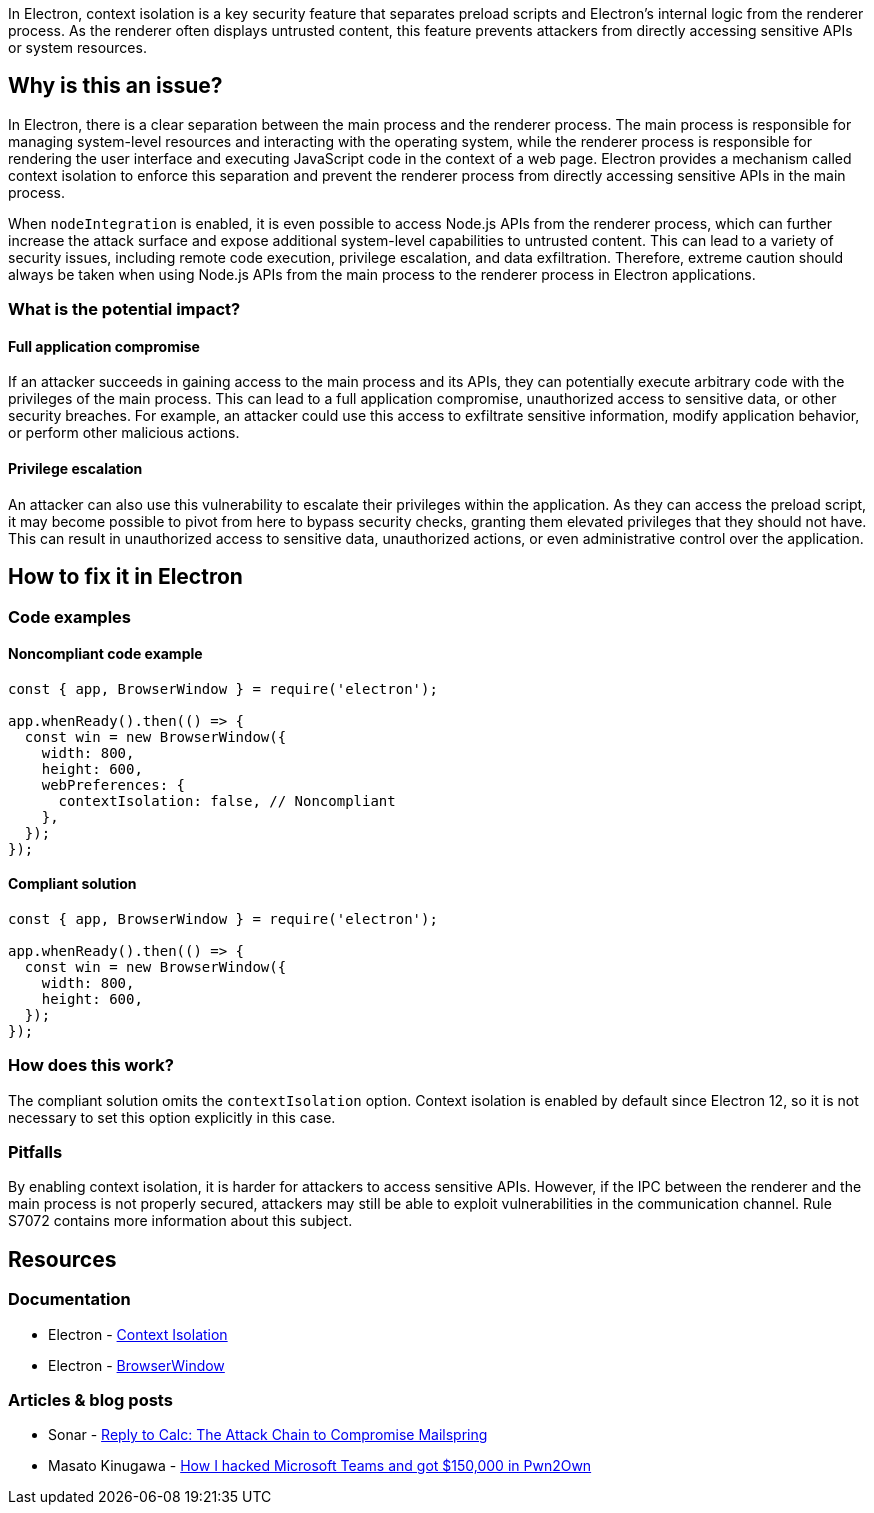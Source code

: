 In Electron, context isolation is a key security feature that separates preload scripts and Electron's internal logic from the renderer process. As the renderer often displays untrusted content, this feature prevents attackers from directly accessing sensitive APIs or system resources.

== Why is this an issue?

In Electron, there is a clear separation between the main process and the renderer process. The main process is responsible for managing system-level resources and interacting with the operating system, while the renderer process is responsible for rendering the user interface and executing JavaScript code in the context of a web page. Electron provides a mechanism called context isolation to enforce this separation and prevent the renderer process from directly accessing sensitive APIs in the main process.

When `nodeIntegration` is enabled, it is even possible to access Node.js APIs from the renderer process, which can further increase the attack surface and expose additional system-level capabilities to untrusted content. This can lead to a variety of security issues, including remote code execution, privilege escalation, and data exfiltration. Therefore, extreme caution should always be taken when using Node.js APIs from the main process to the renderer process in Electron applications.

=== What is the potential impact?

==== Full application compromise

If an attacker succeeds in gaining access to the main process and its APIs, they can potentially execute arbitrary code with the privileges of the main process. This can lead to a full application compromise, unauthorized access to sensitive data, or other security breaches. For example, an attacker could use this access to exfiltrate sensitive information, modify application behavior, or perform other malicious actions.

==== Privilege escalation

An attacker can also use this vulnerability to escalate their privileges within the application. As they can access the preload script, it may become possible to pivot from here to bypass security checks, granting them elevated privileges that they should not have. This can result in unauthorized access to sensitive data, unauthorized actions, or even administrative control over the application.

== How to fix it in Electron

=== Code examples

==== Noncompliant code example

[source,javascript,diff-id=1,diff-type=noncompliant]
----
const { app, BrowserWindow } = require('electron');

app.whenReady().then(() => {
  const win = new BrowserWindow({
    width: 800,
    height: 600,
    webPreferences: {
      contextIsolation: false, // Noncompliant
    },
  });
});
----

==== Compliant solution

[source,javascript,diff-id=1,diff-type=compliant]
----
const { app, BrowserWindow } = require('electron');

app.whenReady().then(() => {
  const win = new BrowserWindow({
    width: 800,
    height: 600,
  });
});
----

=== How does this work?

The compliant solution omits the `contextIsolation` option. Context isolation is enabled by default since Electron 12, so it is not necessary to set this option explicitly in this case.

=== Pitfalls

By enabling context isolation, it is harder for attackers to access sensitive APIs. However, if the IPC between the renderer and the main process is not properly secured, attackers may still be able to exploit vulnerabilities in the communication channel. Rule S7072 contains more information about this subject.

== Resources
=== Documentation

* Electron - https://www.electronjs.org/docs/tutorial/context-isolation[Context Isolation]
* Electron - https://www.electronjs.org/docs/latest/api/browser-window#new-browserwindowoptions[BrowserWindow]

=== Articles & blog posts

* Sonar - https://www.sonarsource.com/blog/reply-to-calc-the-attack-chain-to-compromise-mailspring/[Reply to Calc: The Attack Chain to Compromise Mailspring]
* Masato Kinugawa - https://speakerdeck.com/masatokinugawa/how-i-hacked-microsoft-teams-and-got-150000-dollars-in-pwn2own?slide=14[How I hacked Microsoft Teams and got $150,000 in Pwn2Own]

ifdef::env-github,rspecator-view[]

'''
== Implementation Specification
(visible only on this page)

=== Message
* Change this code to enable context isolation.

=== Highlighting

* JavaScript:
    * Highlight the `contextIsolation` property.
* HTML:
    * Highlight the `webPreferences` attribute.

'''
== Comments And Links
(visible only on this page)

endif::env-github,rspecator-view[]
